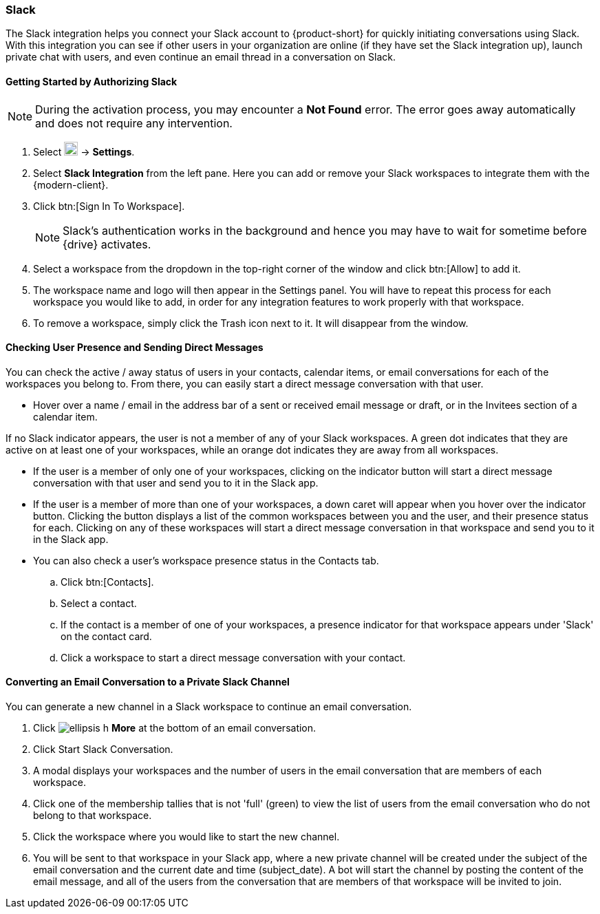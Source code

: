 === Slack
The Slack integration helps you connect your Slack account to {product-short} for quickly initiating conversations using Slack. With this integration you can see if other users in your organization are online (if they have set the Slack integration up), launch private chat with users, and even continue an email thread in a conversation on Slack.

==== Getting Started by Authorizing Slack

NOTE: During the activation process, you may encounter a *Not Found* error. The error goes away automatically and does not require any intervention.

. Select image:graphics/cog.svg[cog icon, width=20] -> *Settings*.
. Select *Slack Integration* from the left pane. Here you can add or remove your Slack workspaces to integrate them with the {modern-client}.
. Click btn:[Sign In To Workspace].
+

NOTE: Slack's authentication works in the background and hence you may have to wait for sometime before {drive} activates.

. Select a workspace from the dropdown in the top-right corner of the window and click btn:[Allow] to add it.
. The workspace name and logo will then appear in the Settings panel. You will have to repeat this process for each workspace you would like to add, in order for any integration features to work properly with that workspace.
. To remove a workspace, simply click the Trash icon next to it. It will disappear from the window.

==== Checking User Presence and Sending Direct Messages
You can check the active / away status of users in your contacts, calendar items, or email conversations for each of the workspaces you belong to. From there, you can easily start a direct message conversation with that user.

* Hover over a name / email in the address bar of a sent or received email message or draft, or in the Invitees section of a calendar item.

If no Slack indicator appears, the user is not a member of any of your Slack workspaces. A green dot indicates that they are active on at least one of your workspaces, while an orange dot indicates they are away from all workspaces.

* If the user is a member of only one of your workspaces, clicking on the indicator button will start a direct message conversation with that user and send you to it in the Slack app.

* If the user is a member of more than one of your workspaces, a down caret will appear when you hover over the indicator button. Clicking the button displays a list of the common workspaces between you and the user, and their presence status for each. Clicking on any of these workspaces will start a direct message conversation in that workspace and send you to it in the Slack app.
* You can also check a user's workspace presence status in the Contacts tab. 
.. Click btn:[Contacts].
.. Select a contact.
.. If the contact is a member of one of your workspaces, a presence indicator for that workspace appears under 'Slack' on the contact card.
.. Click a workspace to start a direct message conversation with your contact.

==== Converting an Email Conversation to a Private Slack Channel

You can generate a new channel in a Slack workspace to continue an email conversation.

. Click image:graphics/ellipsis-h.svg[] *More* at the bottom of an email conversation.
. Click Start Slack Conversation.
. A modal displays your workspaces and the number of users in the email conversation that are members of each workspace.
. Click one of the membership tallies that is not 'full' (green) to view the list of users from the email conversation who do not belong to that workspace.
. Click the workspace where you would like to start the new channel.
. You will be sent to that workspace in your Slack app, where a new private channel will be created under the subject of the email conversation and the current date and time (subject_date). A bot will start the channel by posting the content of the email message, and all of the users from the conversation that are members of that workspace will be invited to join.
